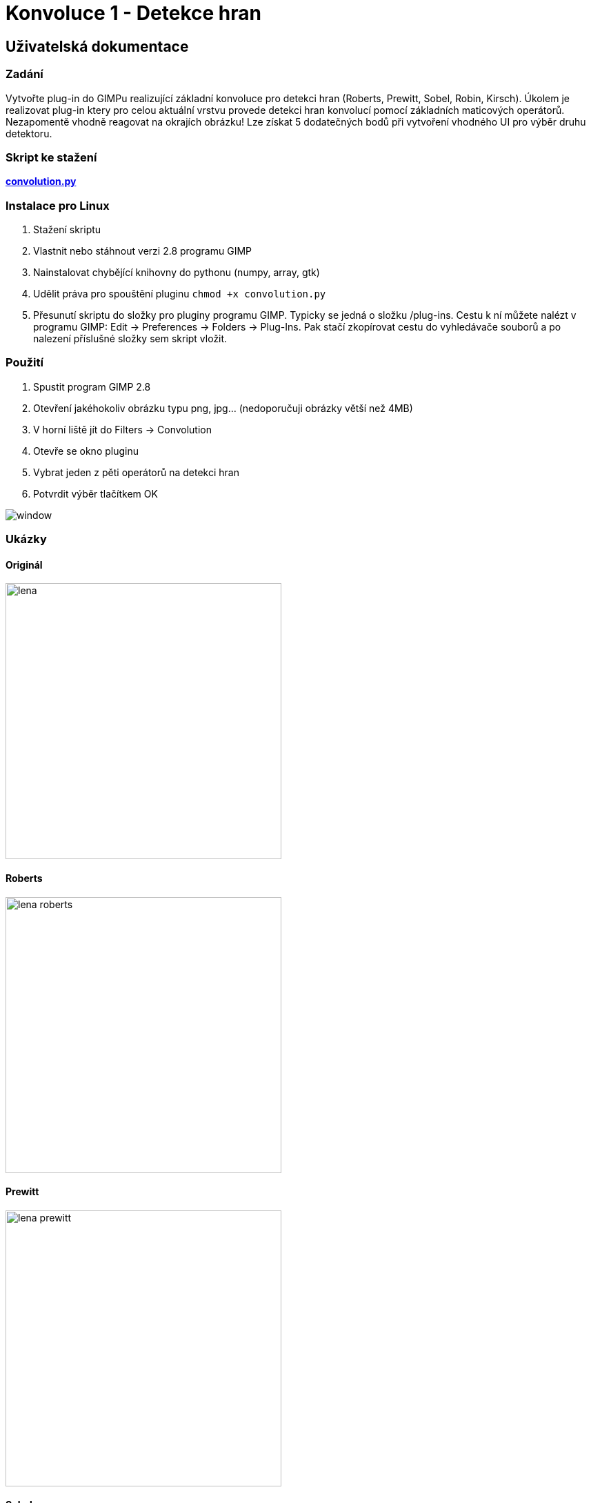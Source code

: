 # Konvoluce 1 - Detekce hran

## Uživatelská dokumentace   

### Zadání 

Vytvořte plug-in do GIMPu realizující základní konvoluce pro detekci hran (Roberts, Prewitt, Sobel, 
Robin, Kirsch). Úkolem je realizovat plug-in ktery pro celou aktuální vrstvu provede detekci hran 
konvolucí pomocí základních maticových operátorů. Nezapomentě vhodně reagovat na okrajích obrázku! 
Lze získat 5 dodatečných bodů při vytvoření vhodného UI pro výběr druhu detektoru.

### Skript ke stažení   

link:convolution.py[*convolution.py*]   

### Instalace pro Linux

1. Stažení skriptu
2. Vlastnit nebo stáhnout verzi 2.8 programu GIMP
3. Nainstalovat chybějící knihovny do pythonu (numpy, array, gtk)
4. Udělit práva pro spouštění pluginu ```chmod +x convolution.py```
5. Přesunutí skriptu do složky pro pluginy programu GIMP. Typicky se jedná o složku /plug-ins. Cestu k ní můžete nalézt v programu GIMP:
   Edit -> Preferences -> Folders -> Plug-Ins. Pak stačí zkopírovat cestu do vyhledávače souborů a po nalezení příslušné složky sem skript vložit.

### Použití    

1. Spustit program GIMP 2.8
2. Otevření jakéhokoliv obrázku typu png, jpg... (nedoporučuji obrázky větší než 4MB)
3. V horní liště jít do Filters -> Convolution
4. Otevře se okno pluginu
5. Vybrat jeden z pěti operátorů na detekci hran
6. Potvrdit výběr tlačítkem OK

image::images/window.png[,,,align="left"] 

### Ukázky

#### Originál

image::images/lena.png[width=400]   

#### Roberts

image::images/lena-roberts.png[width=400]   

#### Prewitt

image::images/lena-prewitt.png[width=400]   

#### Sobel

image::images/lena-sobel.png[width=400]   

#### Robin

image::images/lena-robin.png[width=400]   

#### Kirsch

image::images/lena-kirsch.png[width=400]   


## Technická dokumentace   

Inspiroval jsem se programy ze cvičení předmětu BI-PGA, jejichž autorem je Jiří Chludil,
a z ukázkových prací.

### Teorie

Na celý obrázek využijeme konvoluci s vhodným jádrem, které se liší dle vybraného
operátoru. Každý operátor má navíc rozdílný přístup při využití jádra. U každého
operátoru dojde k rotaci jádra a následnému opětovnému využití konvoluce. Takových 
rotací proběhne dle typu operátoru 2-8. Výsledkem je maximální magnituda ze všech těchto
konvolucí. Využíváme operátory Roberts, Prewitt, Sobel, Robin a Kirsch. Jejich základní
jádra jsou následující:

- Robertsův operátor (2 rotace)

[width="15%"]
|=======
|1 |0
|0 |-1 
|=======

- Prewittův operátor (2 rotace)

[width="20%"]
|=======
|1 |0 |-1
|1 |0 |-1
|1 |0 |-1
|=======

- Sobelův operátor (2 rotace)

[width="20%"]
|=======
|1 |0 |-1
|2 |0 |-2
|1 |0 |-1
|=======

- Robinův operátor (8 rotací)

[width="20%"]
|=======
|-1 |0 |1
|-2 |0 |2
|-1 |0 |1
|=======

- Kirschův operátor (8 rotací)

[width="20%"]
|=======
|5 |5 |5
|-3 |0 |-3
|-3 |-3 |-3
|=======


Výsledná magnituda se pak vypočítá pomocí vzorce 

image::images/eq.png[,,,align="center"]

Ve finále se výsledné hodnoty ještě oříznou tak, aby nebyly vně intervalu 0-255,
jelikož takové barevné spektrum využíváme.

### Implementace funkcí    

#### convolution_filter_plugin_main(self, run_mode, image, drawable)
Hlavní funkce našeho programu, nastavuje zakládní hodnoty, inicializuje tvorbu dialogu, 
volá funkci na provedení detekce hran.

```python
def convolution_filter_plugin_main(self, run_mode, image, drawable):
	# load data from image
	self.image = image
	self.drawable = drawable

	# initialization of a key
	if not shelf.has_key(self.SHELF_KEY):
		shelf[self.SHELF_KEY] = { 
			"operator": 0
		}
	
	# initialization of a dialog
	self.create_dialog()

	# if user clicked ok, we can perform convolution
	self.ok_button.connect("clicked", self.convolution)

	gimp.pdb.gimp_image_undo_group_start(self.image)
	self.dialog.run()
		
	# update the image
	gimp.pdb.gimp_image_flatten(self.image)
	gimp.displays_flush()	
	gimp.pdb.gimp_image_undo_group_end(self.image)
```

#### create_dialog(self)
Funkce, která po zavolání vytvoří uživatelské rozhraní. Výsledkem je jedno malé okénko, 
ve kterém si uživatel může vybrat mezi pěti operátory na detekci hran.

```python
def create_dialog(self):
	# name of the dialog
	self.dialog = gimpui.Dialog("Convolution", "convolution_dialog")
	
	# create table
	self.table = gtk.Table(3, 6, False)
	self.table.set_row_spacings(10)
	self.table.set_col_spacings(10)
	self.table.show()
	
	# initialize container that holds everything together
	self.dialog.vbox.hbox = gtk.HBox(True, 0)
	self.dialog.vbox.hbox.show()
	self.dialog.vbox.pack_start(self.dialog.vbox.hbox, False, False, 0)
	self.dialog.vbox.hbox.pack_start(self.table, True, True, 0)	
	
	# add sentence to guide a user
	self.label = gtk.Label("Choose operator for edge detection:")
	self.label.set_line_wrap(True)
	self.label.set_alignment(0, 0.5)
	self.label.show()		
	self.table.attach(self.label, 1, 2, 0, 1)

	# create a list of items to choose from	
	self.multi_choice = gtk.combo_box_new_text()	
	self.multi_choice.append_text("Roberts")
	self.multi_choice.append_text("Prewitt")
	self.multi_choice.append_text("Sobel")
	self.multi_choice.append_text("Robin")
	self.multi_choice.append_text("Kirsch")

	# respond to user's choice
	self.multi_choice.connect("changed", self.change_operator)
	self.multi_choice.set_entry_text_column(0)
	self.multi_choice.set_active(0)
	self.multi_choice.show()
	self.table.attach(self.multi_choice, 1, 2, 2, 3)

	# create ok and cancel buttons
	self.ok_button = self.dialog.add_button(gtk.STOCK_OK, gtk.RESPONSE_OK)
	self.cancel_button = self.dialog.add_button(gtk.STOCK_CANCEL, gtk.RESPONSE_CANCEL)

	# show dialog
	self.dialog.show()
```

#### change_operator(self, multi_choice)
Registruje změnu, kterou uživatel provedl, když si vybral jiný operátor, než ten základní.

```python
def change_operator(self, multi_choice):
	index = multi_choice.get_active()
	self.operator = index
	return index
```

#### convolution(self, okbutton)
Hlavní funkce pro konvoluci. Zjistí rozměry obrázku, získá pole pixelů, převede ho 
na 3D pole a zavolá funkci na detekci hran podle uživatelem zvoleného operátoru. Poté 
ořízne hodnoty pixelů v intervalu 0-255, převede pole zpět na pole pixelů a výsledek uloží.

```python
def convolution(self, okbutton):
	# init the shelf
	operator = self.multi_choice.get_active()
	shelf[self.SHELF_KEY] = {
		"operator": operator
	}

	x_1, y_1, x_2, y_2 = self.drawable.mask_bounds # image resolution
	bpp = self.drawable.bpp # channels
	width = x_2 - x_1
	height = y_2 - y_1
	
	# get region for read only
	region = self.drawable.get_pixel_rgn(x_1, y_1, width, height, False, False)
	data = array.array("B", region[x_1:x_2, y_1:y_2])

	# conversion 1D array to 3D array, where x_i,j = [R, G, B]
	data = np.asarray(data)
	data = data.reshape(height, width, bpp)

	# conversion to [R, G, B], where R = [x_ij], G = [x_ij], B = [x_ij]
	data = data.transpose()	
	pixels = np.zeros([bpp, height, width])
	for i in range(bpp):
		pixels[i] = data[i].transpose()
	pixels = np.array(pixels, dtype=np.float) # conversion to float

	# use chosen operator on the image
	if operator == 0:
		pixels = self.roberts(pixels, width, height, bpp)
	elif operator == 1:
		pixels = self.prewitt(pixels, width, height, bpp)
	elif operator == 2:
		pixels = self.sobel(pixels, width, height, bpp)
	elif operator == 3:
		pixels = self.robin(pixels, width, height, bpp)
	elif operator == 4:
		pixels = self.kirsch(pixels, width, height, bpp)

	# adjust the value of pixels in range (0, 255)
	pixels = np.clip(pixels, 0, 255)

	# conversion back to 1D array
	pixels_cnt = width * height
	output = np.zeros([pixels_cnt * bpp])	

	# conversion to array of pixels
	for j in range (0, pixels_cnt):
		for i in range (0, bpp):
			output[(bpp*j)+i] = int(pixels[i, j//width, j%width])

	output = np.array(output, dtype=np.int)	
	output = array.array("B", output)
	output = output.tostring()
	
	# update region
	region[0:width, 0:height] = output
```

#### convolve(self, array, kernel, width, height, bpp)
Provede konvoluci pro obrázek a dané jádro, na základě kterého upraví matici tak, aby
se při výpočtech nevypadlo za okraj. Zároveň aktualizuje progress bar.

```python
def convolve(self, array, kernel, width, height, bpp):
	kernel_w, kernel_h = kernel.shape

	# create edges according to the size of the operator
	array_edges = np.zeros([bpp, height + int(kernel_w/2)+1, width + int(kernel_w/2)+1])
	for channel in range(bpp):
		array_edges[channel] = np.lib.pad(array[channel], int(kernel_w/2), 'reflect').astype(np.float)

	# progress bar
	gimp.progress_init("Applying convolution...")

	# apply convolution
	array = np.zeros([bpp, height, width])
	for channel in range(bpp):
		for w in range(kernel_w):
			for h in range(kernel_h):
				array[channel] += kernel[w, h]*array_edges[channel][w : height+w, h : width+h]
			gimp.progress_update(float(h+1)/kernel_h)		
	return array
```

#### _operator_(self, pixels, width, height, bpp)
Místo _operator_ dosadíme roberts, prewitt, sobel, robin, nebo kirsch. Tyto funkce vytváří
konvoluční jádra a volají na ně funkci _convolve_. Následně vypočítají magnitudu mezi výsledky 
konvoluce jednotlivých jader.

```python
def roberts(self, pixels, width, height, bpp):
	# create kernels according to roberts
	kernel_1 = np.array([[1, 0], [0, -1]])
	kernel_2 = np.array([[0, 1], [-1, 0]])

	# perform convolution
	array_1 = self.convolve(pixels, kernel_1, width, height, bpp)
	array_2 = self.convolve(pixels, kernel_2, width, height, bpp)

	# find the greatest magnitude across arrays
	pixels = np.sqrt(array_1*array_1 + array_2*array_2)		
	return pixels
```

```python
def prewitt(self, pixels, width, height, bpp):
	# create kernels according to prewitt
	kernel_1 = np.array([[-1, 0, 1], [-1, 0, 1], [-1, 0, 1]])
	kernel_2 = np.array([[-1, -1, -1], [0, 0, 0], [1, 1, 1]])

	# perform convolution
	array_1 = self.convolve(pixels, kernel_1, width, height, bpp)
	array_2 = self.convolve(pixels, kernel_2, width, height, bpp)

	# find the greatest magnitude across arrays
	pixels = np.sqrt(array_1*array_1 + array_2*array_2)
	return pixels
```

```python
def sobel(self, pixels, width, height, bpp):
	# create kernels according to sobel 
	kernel_1 = np.array([[1, 0, -1], [2, 0, -2], [1, 0, -1]])
	kernel_2 = np.array([[1, 2, 1], [0, 0, 0], [-1, -2, -1]])

	# perform convolution
	array_1 = self.convolve(pixels, kernel_1, width, height, bpp)
	array_2 = self.convolve(pixels, kernel_2, width, height, bpp)
	
	# find the greatest magnitude across arrays
	pixels = np.sqrt(array_1*array_1 + array_2*array_2)
	return pixels
```

```python
def robin(self, pixels, width, height, bpp):
	# create kernels with 8 compass directions
	kernel_1 = np.array([[-1, 0, 1], [-2, 0, 2], [-1, 0, 1]])
	kernel_2 = np.array([[0, 1, 2], [-1, 0, 1], [-2, -1, 0]])
	kernel_3 = np.array([[1, 2, 1], [0, 0, 0], [-1, -2, -1]])
	kernel_4 = np.array([[2, 1, 0], [1, 0, -1], [0, -1, -2]])
	kernel_5 = np.array([[1, 0, -1], [2, 0, -2], [1, 0, -1]])
	kernel_6 = np.array([[0, -1, -2], [1, 0, -1], [2, 1, 0]])
	kernel_7 = np.array([[-1, -2, -1], [0, 0, 0], [1, 2, 1]])
	kernel_8 = np.array([[-2, -1, 0], [-1, 0, 1], [0, 1, 2]])

	# perform convolution
	array_1 = self.convolve(pixels, kernel_1, width, height, bpp)
	array_2 = self.convolve(pixels, kernel_2, width, height, bpp)
	array_3 = self.convolve(pixels, kernel_3, width, height, bpp)
	array_4 = self.convolve(pixels, kernel_4, width, height, bpp)
	array_5 = self.convolve(pixels, kernel_5, width, height, bpp)
	array_6 = self.convolve(pixels, kernel_6, width, height, bpp)
	array_7 = self.convolve(pixels, kernel_7, width, height, bpp)
	array_8 = self.convolve(pixels, kernel_8, width, height, bpp)

	pixels = array_1
	arrays = [array_1, array_2, array_3, array_4, array_5, array_6, array_7, array_8]

	# progress bar
	gimp.progress_init("Applying Robinson operator...")
	progress = 0.0

	# find the greatest magnitude across arrays
	for arr in arrays:		
		for channel in range(bpp):
			for h in range(height):
				for w in range(width):
					if abs(arr[channel, h, w]) > pixels[channel, h, w]:
						pixels[channel, h, w] = arr[channel, h, w]
		progress = progress + 0.1		
		gimp.progress_update(progress)
	return pixels
```

```python
def kirsch(self, pixels, width, height, bpp):
	# create kernels with 8 compass directions
	kernel_1 = np.array([[5, 5, 5], [-3, 0, -3], [-3, -3, -3]])
	kernel_2 = np.array([[-3, 5, 5], [-3, 0, 5], [-3, -3, -3]])
	kernel_3 = np.array([[-3, -3, 5], [-3, 0, 5], [-3, -3, 5]])
	kernel_4 = np.array([[-3, -3, -3], [-3, 0, 5], [-3, 5, 5]])
	kernel_5 = np.array([[-3, -3, -3], [-3, 0, -3], [5, 5, 5]])
	kernel_6 = np.array([[-3, -3, -3], [5, 0, -3], [5, 5, -3]])
	kernel_7 = np.array([[5, -3, -3], [5, 0, -3], [5, -3, -3]])
	kernel_8 = np.array([[5, 5, -3], [5, 0, -3], [-3, -3, -3]])

	# perform convolution
	array_1 = self.convolve(pixels, kernel_1, width, height, bpp)
	array_2 = self.convolve(pixels, kernel_2, width, height, bpp)
	array_3 = self.convolve(pixels, kernel_3, width, height, bpp)
	array_4 = self.convolve(pixels, kernel_4, width, height, bpp)
	array_5 = self.convolve(pixels, kernel_5, width, height, bpp)
	array_6 = self.convolve(pixels, kernel_6, width, height, bpp)
	array_7 = self.convolve(pixels, kernel_7, width, height, bpp)
	array_8 = self.convolve(pixels, kernel_8, width, height, bpp)

	pixels = array_1
	arrays = [array_1, array_2, array_3, array_4, array_5, array_6, array_7, array_8]

	# progress bar 
	gimp.progress_init("Applying Kirsch operator...")
	progress = 0.0

	# find the greatest magnitude across arrays
	for arr in arrays:		
		for channel in range(bpp):
			for h in range(height):
				for w in range(width):
					if abs(arr[channel, h, w]) > pixels[channel, h, w]:
						pixels[channel, h, w] = arr[channel, h, w]
		progress = progress + 0.1		
		gimp.progress_update(progress)
	return pixels
```

### Reference

https://en.wikipedia.org/wiki/Edge_detection

https://www.tutorialspoint.com/dip/robinson_compass_mask.htm

https://en.wikipedia.org/wiki/Kirsch_operator
